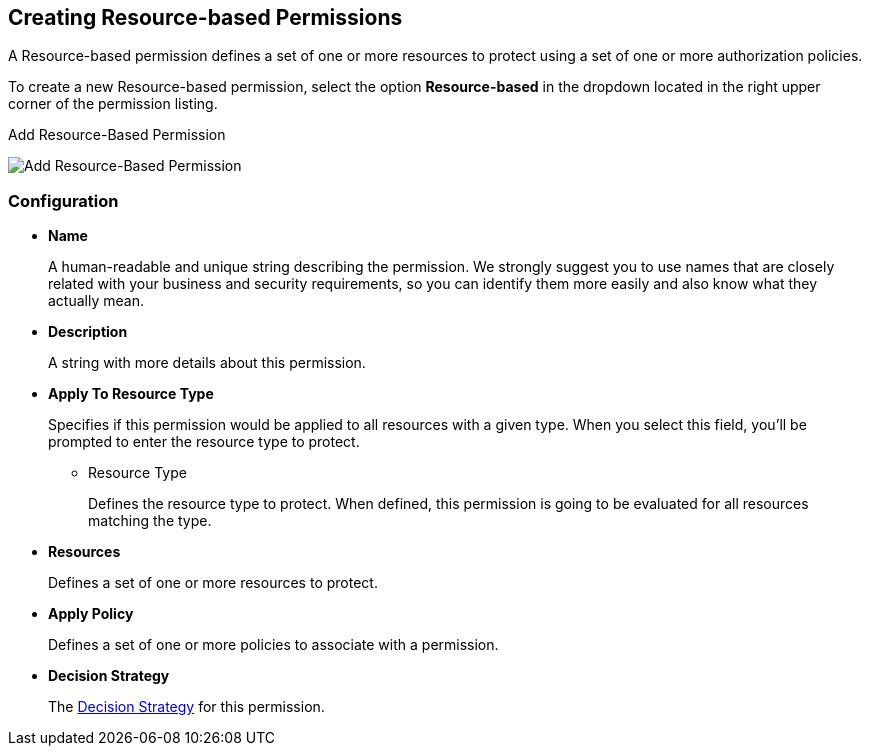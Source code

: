 == Creating Resource-based Permissions

A Resource-based permission defines a set of one or more resources to protect using a set of one or more authorization policies.

To create a new Resource-based permission, select the option *Resource-based* in the dropdown located in the right upper corner of the permission listing.

.Add Resource-Based Permission
image:../../images/permission/create-resource.png[alt="Add Resource-Based Permission"]

=== Configuration

* *Name*
+
A human-readable and unique string describing the permission. We strongly suggest you to use names that are closely related with your business and security requirements, so you
can identify them more easily and also know what they actually mean.
+
* *Description*
+
A string with more details about this permission.

[[_apply_resource_type]]
* *Apply To Resource Type*
+
Specifies if this permission would be applied to all resources with a given type. When you select this field, you'll be prompted to enter the resource type to protect.
+
** Resource Type
+
Defines the resource type to protect. When defined, this permission is going to be evaluated for all resources matching the type.
+
* *Resources*
+
Defines a set of one or more resources to protect.

* *Apply Policy*
+
Defines a set of one or more policies to associate with a permission.

* *Decision Strategy*
+
The link:decision-strategy.html[Decision Strategy] for this permission.